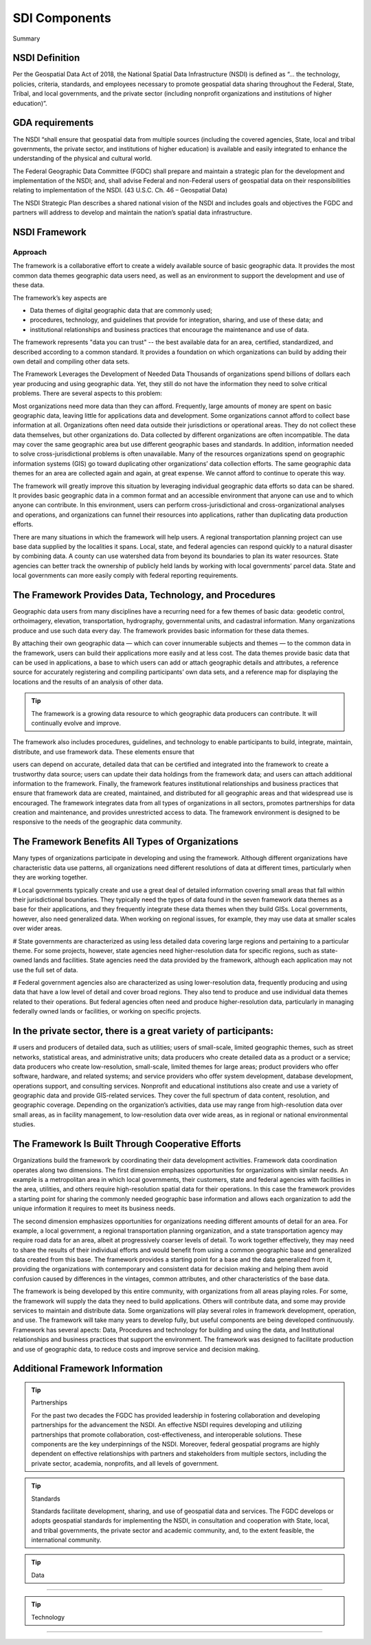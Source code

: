 .. meta::
   :title: U.S. NSDI Framework and Components
   :description: Provides SDI Component information from the United States National Spatial Data Infrastructure (NSDI)
   :keywords: NSDI, Place-Based, SDI, NSDI, NSDI Components, NSDI Standards, Standards, Governance, Data Governance, Spatial, GSDI, Geographic, Evidence-Based, Geospatial, GDA, NGDA, Geospatial Data Act, OGC, ISO, ANSI

SDI Components
======================

Summary 

NSDI Definition 
-------------------------------

Per the Geospatial Data Act of 2018, the National Spatial Data Infrastructure (NSDI) is defined as “… the technology, policies, criteria, standards, and employees necessary to promote geospatial data sharing throughout the Federal, State, Tribal, and local governments, and the private sector (including nonprofit organizations and institutions of higher education)”.

GDA requirements
-------------------------------

The NSDI “shall ensure that geospatial data from multiple sources (including the covered agencies, State, local and tribal governments, the private sector, and institutions of higher education) is available and easily integrated to enhance the understanding of the physical and cultural world.

The Federal Geographic Data Committee (FGDC) shall prepare and maintain a strategic plan for the development and implementation of the NSDI; and, shall advise Federal and non-Federal users of geospatial data on their responsibilities relating to implementation of the NSDI. (43 U.S.C. Ch. 46 – Geospatial Data)

The NSDI Strategic Plan describes a shared national vision of the NSDI and includes goals and objectives the FGDC and partners will address to develop and maintain the nation’s spatial data infrastructure.

NSDI Framework
-------------------------------

Approach
~~~~~~~~~~~~~~~~~~~~~~~~~~~~~~~~
The framework is a collaborative effort to create a widely available source of basic geographic data. It provides the most common data themes geographic data users need, as well as an environment to support the development and use of these data. 

The framework’s key aspects are

- Data themes of digital geographic data that are commonly used;
- procedures, technology, and guidelines that provide for integration, sharing, and use of these data; and
- institutional relationships and business practices that encourage the maintenance and use of data.

The framework represents "data you can trust" -- the best available data for an area, certified, standardized, and described according to a common standard. It provides a foundation on which organizations can build by adding their own detail and compiling other data sets.

The Framework Leverages the Development of Needed Data
Thousands of organizations spend billions of dollars each year producing and using geographic data. Yet, they still do not have the information they need to solve critical problems. There are several aspects to this problem:

Most organizations need more data than they can afford. Frequently, large amounts of money are spent on basic geographic data, leaving little for applications data and development. Some organizations cannot afford to collect base information at all.
Organizations often need data outside their jurisdictions or operational areas. They do not collect these data themselves, but other organizations do.
Data collected by different organizations are often incompatible. The data may cover the same geographic area but use different geographic bases and standards. In addition, information needed to solve cross-jurisdictional problems is often unavailable.
Many of the resources organizations spend on geographic information systems (GIS) go toward duplicating other organizations’ data collection efforts. The same geographic data themes for an area are collected again and again, at great expense. We cannot afford to continue to operate this way.

The framework will greatly improve this situation by leveraging individual geographic data efforts so data can be shared. It provides basic geographic data in a common format and an accessible environment that anyone can use and to which anyone can contribute. In this environment, users can perform cross-jurisdictional and cross-organizational analyses and operations, and organizations can funnel their resources into applications, rather than duplicating data production efforts.

There are many situations in which the framework will help users. A regional transportation planning project can use base data supplied by the localities it spans. Local, state, and federal agencies can respond quickly to a natural disaster by combining data. A county can use watershed data from beyond its boundaries to plan its water resources. State agencies can better track the ownership of publicly held lands by working with local governments’ parcel data. State and local governments can more easily comply with federal reporting requirements.

The Framework Provides Data, Technology, and Procedures
-------------------------------

Geographic data users from many disciplines have a recurring need for a few themes of basic data: geodetic control, orthoimagery, elevation, transportation, hydrography, governmental units, and cadastral information. Many organizations produce and use such data every day. The framework provides basic information for these data themes.

By attaching their own geographic data — which can cover innumerable subjects and themes — to the common data in the framework, users can build their applications more easily and at less cost. The data themes provide basic data that can be used in applications, a base to which users can add or attach geographic details and attributes, a reference source for accurately registering and compiling participants’ own data sets, and a reference map for displaying the locations and the results of an analysis of other data.

.. tip::

   The framework is a growing data resource to which geographic data producers can contribute. It will continually evolve and improve.

The framework also includes procedures, guidelines, and technology to enable participants to build, integrate, maintain, distribute, and use framework data. These elements ensure that

users can depend on accurate, detailed data that can be certified and integrated into the framework to create a trustworthy data source;
users can update their data holdings from the framework data; and
users can attach additional information to the framework.
Finally, the framework features institutional relationships and business practices that ensure that framework data are created, maintained, and distributed for all geographic areas and that widespread use is encouraged. The framework integrates data from all types of organizations in all sectors, promotes partnerships for data creation and maintenance, and provides unrestricted access to data. The framework environment is designed to be responsive to the needs of the geographic data community.

The Framework Benefits All Types of Organizations
-------------------------------

Many types of organizations participate in developing and using the framework. Although different organizations have characteristic data use patterns, all organizations need different resolutions of data at different times, particularly when they are working together.

# Local governments typically create and use a great deal of detailed information covering small areas that fall within their jurisdictional boundaries. They typically need the types of data found in the seven framework data themes as a base for their applications, and they frequently integrate these data themes when they build GISs. Local governments, however, also need generalized data. When working on regional issues, for example, they may use data at smaller scales over wider areas.

# State governments are characterized as using less detailed data covering large regions and pertaining to a particular theme. For some projects, however, state agencies need higher-resolution data for specific regions, such as state-owned lands and facilities. State agencies need the data provided by the framework, although each application may not use the full set of data.

# Federal government agencies also are characterized as using lower-resolution data, frequently producing and using data that have a low level of detail and cover broad regions. They also tend to produce and use individual data themes related to their operations. But federal agencies often need and produce higher-resolution data, particularly in managing federally owned lands or facilities, or working on specific projects.

In the private sector, there is a great variety of participants:
-------------------------------
# users and producers of detailed data, such as utilities;
users of small-scale, limited geographic themes, such as street networks, statistical areas, and administrative units;
data producers who create detailed data as a product or a service;
data producers who create low-resolution, small-scale, limited themes for large areas;
product providers who offer software, hardware, and related systems; and
service providers who offer system development, database development, operations support, and consulting services.
Nonprofit and educational institutions also create and use a variety of geographic data and provide GIS-related services. They cover the full spectrum of data content, resolution, and geographic coverage. Depending on the organization’s activities, data use may range from high-resolution data over small areas, as in facility management, to low-resolution data over wide areas, as in regional or national environmental studies.

The Framework Is Built Through Cooperative Efforts
-------------------------------
Organizations build the framework by coordinating their data development activities. Framework data coordination operates along two dimensions. The first dimension emphasizes opportunities for organizations with similar needs. An example is a metropolitan area in which local governments, their customers, state and federal agencies with facilities in the area, utilities, and others require high-resolution spatial data for their operations. In this case the framework provides a starting point for sharing the commonly needed geographic base information and allows each organization to add the unique information it requires to meet its business needs.

The second dimension emphasizes opportunities for organizations needing different amounts of detail for an area. For example, a local government, a regional transportation planning organization, and a state transportation agency may require road data for an area, albeit at progressively coarser levels of detail. To work together effectively, they may need to share the results of their individual efforts and would benefit from using a common geographic base and generalized data created from this base. The framework provides a starting point for a base and the data generalized from it, providing the organizations with contemporary and consistent data for decision making and helping them avoid confusion caused by differences in the vintages, common attributes, and other characteristics of the base data.

The framework is being developed by this entire community, with organizations from all areas playing roles. For some, the framework will supply the data they need to build applications. Others will contribute data, and some may provide services to maintain and distribute data. Some organizations will play several roles in framework development, operation, and use. The framework will take many years to develop fully, but useful components are being developed continuously.
Framework has several apects: Data, Procedures and technology for building and using the data, and Institutional relationships and business practices that support the environment. The framework was designed to facilitate production and use of geographic data, to reduce costs and improve service and decision making.

Additional Framework Information
------------------------------- 
.. tip::  Partnerships
   
   For the past two decades the FGDC has provided leadership in fostering collaboration and developing partnerships for the advancement the NSDI. An effective NSDI requires developing and utilizing partnerships that promote collaboration, cost-effectiveness, and interoperable solutions. These components are the key underpinnings of the NSDI. Moreover, federal geospatial programs are highly dependent on effective relationships with partners and stakeholders from multiple sectors, including the private sector, academia, nonprofits, and all levels of government.


.. tip::  Standards
   
   Standards facilitate development, sharing, and use of geospatial data and services. The FGDC develops or adopts geospatial standards for implementing the NSDI, in consultation and cooperation with State, local, and tribal governments, the private sector and academic community, and, to the extent feasible, the international community.
.. tip::  Data
~~~~~~~~~~~~~~~~~~~~~~~~~~~~~~~~

.. tip::  Technology
~~~~~~~~~~~~~~~~~~~~~~~~~~~~~~~~